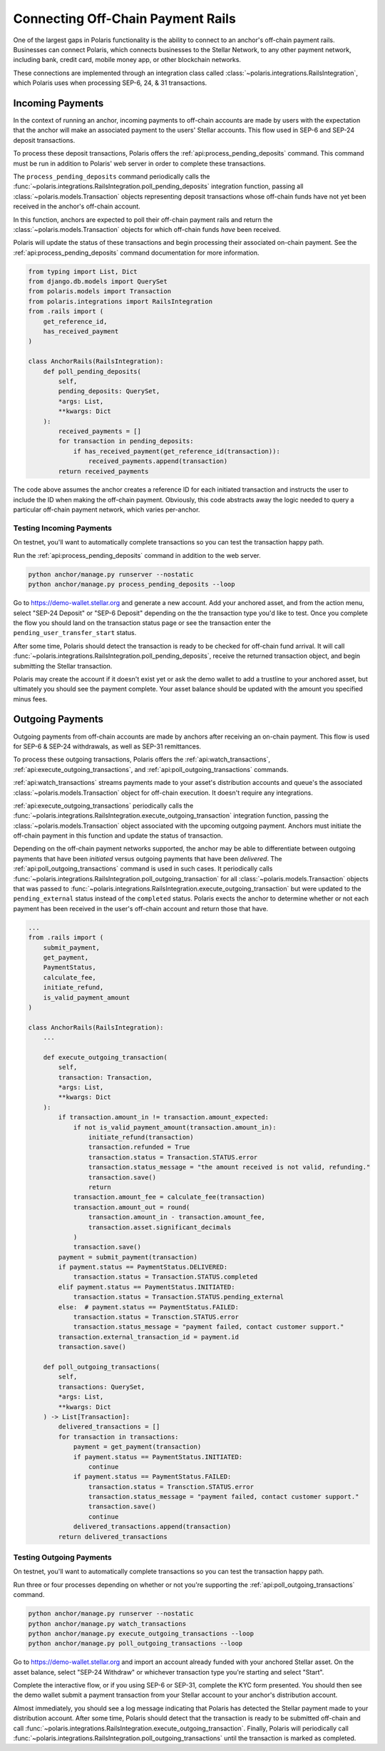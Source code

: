 ==================================
Connecting Off-Chain Payment Rails
==================================

One of the largest gaps in Polaris functionality is the ability to connect to an anchor's off-chain payment rails. Businesses can connect Polaris, which connects businesses to the Stellar Network, to any other payment network, including bank, credit card, mobile money app, or other blockchain networks.

These connections are implemented through an integration class called :class:`~polaris.integrations.RailsIntegration`, which Polaris uses when processing SEP-6, 24, & 31 transactions.

Incoming Payments
-----------------

In the context of running an anchor, incoming payments to off-chain accounts are made by users with the expectation that the anchor will make an associated payment to the users' Stellar accounts. This flow used in SEP-6 and SEP-24 deposit transactions.

To process these deposit transactions, Polaris offers the :ref:`api:process_pending_deposits` command. This command must be run in addition to Polaris' web server in order to complete these transactions.

The ``process_pending_deposits`` command periodically calls the :func:`~polaris.integrations.RailsIntegration.poll_pending_deposits` integration function, passing all :class:`~polaris.models.Transaction` objects representing deposit transactions whose off-chain funds have not yet been received in the anchor's off-chain account.

In this function, anchors are expected to poll their off-chain payment rails and return the :class:`~polaris.models.Transaction` objects for which off-chain funds *have* been received.

Polaris will update the status of these transactions and begin processing their associated on-chain payment. See the :ref:`api:process_pending_deposits` command documentation for more information.

.. code-block:: python

    from typing import List, Dict
    from django.db.models import QuerySet
    from polaris.models import Transaction
    from polaris.integrations import RailsIntegration
    from .rails import (
        get_reference_id,
        has_received_payment
    )

    class AnchorRails(RailsIntegration):
        def poll_pending_deposits(
            self,
            pending_deposits: QuerySet,
            *args: List,
            **kwargs: Dict
        ):
            received_payments = []
            for transaction in pending_deposits:
                if has_received_payment(get_reference_id(transaction)):
                    received_payments.append(transaction)
            return received_payments

The code above assumes the anchor creates a reference ID for each initiated transaction and instructs the user to include the ID when making the off-chain payment. Obviously, this code abstracts away the logic needed to query a particular off-chain payment network, which varies per-anchor.

Testing Incoming Payments
^^^^^^^^^^^^^^^^^^^^^^^^^

On testnet, you'll want to automatically complete transactions so you can test the transaction happy path.

Run the :ref:`api:process_pending_deposits` command in addition to the web server.

.. code-block:: shell

    python anchor/manage.py runserver --nostatic
    python anchor/manage.py process_pending_deposits --loop

Go to https://demo-wallet.stellar.org and generate a new account. Add your anchored asset, and from the action menu, select "SEP-24 Deposit" or "SEP-6 Deposit" depending on the the transaction type you'd like to test. Once you complete the flow you should land on the transaction status page or see the transaction enter the ``pending_user_transfer_start`` status.

After some time, Polaris should detect the transaction is ready to be checked for off-chain fund arrival. It will call :func:`~polaris.integrations.RailsIntegration.poll_pending_deposits`, receive the returned transaction object, and begin submitting the Stellar transaction.

Polaris may create the account if it doesn't exist yet or ask the demo wallet to add a trustline to your anchored asset, but ultimately you should see the payment complete. Your asset balance should be updated with the amount you specified minus fees.

Outgoing Payments
-----------------

Outgoing payments from off-chain accounts are made by anchors after receiving an on-chain payment. This flow is used for SEP-6 & SEP-24 withdrawals, as well as SEP-31 remittances.

To process these outgoing transactions, Polaris offers the :ref:`api:watch_transactions`, :ref:`api:execute_outgoing_transactions`, and :ref:`api:poll_outgoing_transactions` commands.

:ref:`api:watch_transactions` streams payments made to your asset's distribution accounts and queue's the associated :class:`~polaris.models.Transaction` object for off-chain execution. It doesn't require any integrations.

:ref:`api:execute_outgoing_transactions` periodically calls the :func:`~polaris.integrations.RailsIntegration.execute_outgoing_transaction` integration function, passing the :class:`~polaris.models.Transaction` object associated with the upcoming outgoing payment. Anchors must initiate the off-chain payment in this function and update the status of transaction.

Depending on the off-chain payment networks supported, the anchor may be able to differentiate between outgoing payments that have been *initiated* versus outgoing payments that have been *delivered*. The :ref:`api:poll_outgoing_transactions` command is used in such cases. It periodically calls :func:`~polaris.integrations.RailsIntegration.poll_outgoing_transaction` for all :class:`~polaris.models.Transaction` objects that was passed to :func:`~polaris.integrations.RailsIntegration.execute_outgoing_transaction` but were updated to the ``pending_external`` status instead of the ``completed`` status. Polaris exects the anchor to determine whether or not each payment has been received in the user's off-chain account and return those that have.

.. code-block:: python

    ...
    from .rails import (
        submit_payment,
        get_payment,
        PaymentStatus,
        calculate_fee,
        initiate_refund,
        is_valid_payment_amount
    )

    class AnchorRails(RailsIntegration):
        ...

        def execute_outgoing_transaction(
            self,
            transaction: Transaction,
            *args: List,
            **kwargs: Dict
        ):
            if transaction.amount_in != transaction.amount_expected:
                if not is_valid_payment_amount(transaction.amount_in):
                    initiate_refund(transaction)
                    transaction.refunded = True
                    transaction.status = Transaction.STATUS.error
                    transaction.status_message = "the amount received is not valid, refunding."
                    transaction.save()
                    return
                transaction.amount_fee = calculate_fee(transaction)
                transaction.amount_out = round(
                    transaction.amount_in - transaction.amount_fee,
                    transaction.asset.significant_decimals
                )
                transaction.save()
            payment = submit_payment(transaction)
            if payment.status == PaymentStatus.DELIVERED:
                transaction.status = Transaction.STATUS.completed
            elif payment.status == PaymentStatus.INITIATED:
                transaction.status = Transaction.STATUS.pending_external
            else:  # payment.status == PaymentStatus.FAILED:
                transaction.status = Transction.STATUS.error
                transaction.status_message = "payment failed, contact customer support."
            transaction.external_transaction_id = payment.id
            transaction.save()

        def poll_outgoing_transactions(
            self,
            transactions: QuerySet,
            *args: List,
            **kwargs: Dict
        ) -> List[Transaction]:
            delivered_transactions = []
            for transaction in transactions:
                payment = get_payment(transaction)
                if payment.status == PaymentStatus.INITIATED:
                    continue
                if payment.status == PaymentStatus.FAILED:
                    transaction.status = Transction.STATUS.error
                    transaction.status_message = "payment failed, contact customer support."
                    transaction.save()
                    continue
                delivered_transactions.append(transaction)
            return delivered_transactions

Testing Outgoing Payments
^^^^^^^^^^^^^^^^^^^^^^^^^

On testnet, you'll want to automatically complete transactions so you can test the transaction happy path.

Run three or four processes depending on whether or not you're supporting the :ref:`api:poll_outgoing_transactions` command.

.. code-block:: shell

    python anchor/manage.py runserver --nostatic
    python anchor/manage.py watch_transactions
    python anchor/manage.py execute_outgoing_transactions --loop
    python anchor/manage.py poll_outgoing_transactions --loop

Go to https://demo-wallet.stellar.org and import an account already funded with your anchored Stellar asset. On the asset balance, select "SEP-24 Withdraw" or whichever transaction type you're starting and select "Start".

Complete the interactive flow, or if you using SEP-6 or SEP-31, complete the KYC form presented. You should then see the demo wallet submit a payment transaction from your Stellar account to your anchor's distribution account.

Almost immediately, you should see a log message indicating that Polaris has detected the Stellar payment made to your distribution account. After some time, Polaris should detect that the transaction is ready to be submitted off-chain and call :func:`~polaris.integrations.RailsIntegration.execute_outgoing_transaction`. Finally, Polaris will periodically call :func:`~polaris.integrations.RailsIntegration.poll_outgoing_transactions` until the transaction is marked as completed.
